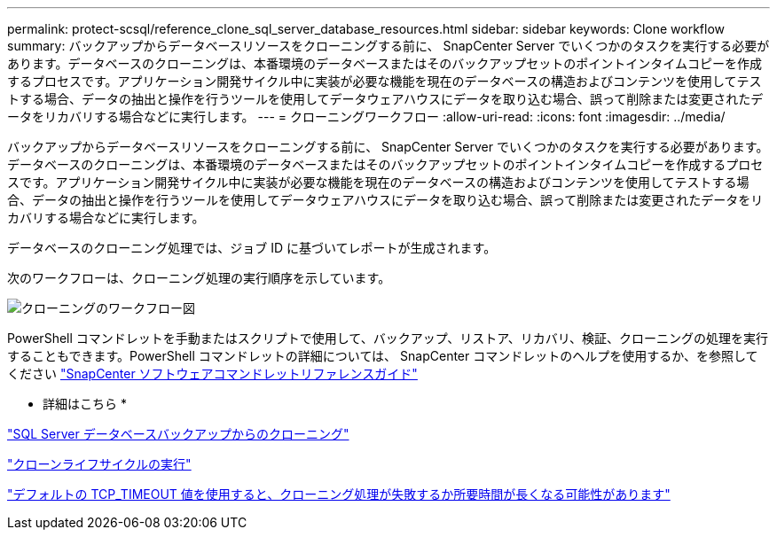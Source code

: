 ---
permalink: protect-scsql/reference_clone_sql_server_database_resources.html 
sidebar: sidebar 
keywords: Clone workflow 
summary: バックアップからデータベースリソースをクローニングする前に、 SnapCenter Server でいくつかのタスクを実行する必要があります。データベースのクローニングは、本番環境のデータベースまたはそのバックアップセットのポイントインタイムコピーを作成するプロセスです。アプリケーション開発サイクル中に実装が必要な機能を現在のデータベースの構造およびコンテンツを使用してテストする場合、データの抽出と操作を行うツールを使用してデータウェアハウスにデータを取り込む場合、誤って削除または変更されたデータをリカバリする場合などに実行します。 
---
= クローニングワークフロー
:allow-uri-read: 
:icons: font
:imagesdir: ../media/


[role="lead"]
バックアップからデータベースリソースをクローニングする前に、 SnapCenter Server でいくつかのタスクを実行する必要があります。データベースのクローニングは、本番環境のデータベースまたはそのバックアップセットのポイントインタイムコピーを作成するプロセスです。アプリケーション開発サイクル中に実装が必要な機能を現在のデータベースの構造およびコンテンツを使用してテストする場合、データの抽出と操作を行うツールを使用してデータウェアハウスにデータを取り込む場合、誤って削除または変更されたデータをリカバリする場合などに実行します。

データベースのクローニング処理では、ジョブ ID に基づいてレポートが生成されます。

次のワークフローは、クローニング処理の実行順序を示しています。

image::../media/scsql_clone_workflow.png[クローニングのワークフロー図]

PowerShell コマンドレットを手動またはスクリプトで使用して、バックアップ、リストア、リカバリ、検証、クローニングの処理を実行することもできます。PowerShell コマンドレットの詳細については、 SnapCenter コマンドレットのヘルプを使用するか、を参照してください https://library.netapp.com/ecm/ecm_download_file/ECMLP2886205["SnapCenter ソフトウェアコマンドレットリファレンスガイド"]

* 詳細はこちら *

link:task_clone_from_a_sql_server_database_backup.html["SQL Server データベースバックアップからのクローニング"]

link:task_perform_clone_lifecycle_management.html["クローンライフサイクルの実行"]

link:https://kb.netapp.com/Advice_and_Troubleshooting/Data_Protection_and_Security/SnapCenter/Clone_operation_might_fail_or_take_longer_time_to_complete_with_default_TCP_TIMEOUT_value["デフォルトの TCP_TIMEOUT 値を使用すると、クローニング処理が失敗するか所要時間が長くなる可能性があります"]
